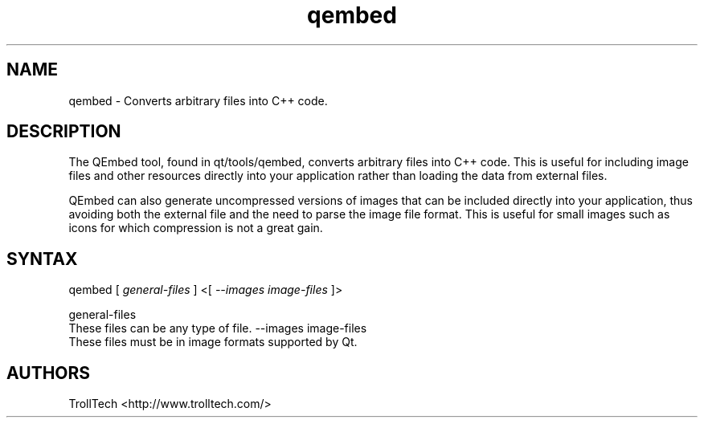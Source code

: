 .TH "qembed" "1" "3.0.3" "Troll Tech AS, Norway." ""
.SH "NAME"
.LP 
qembed \- Converts arbitrary files into C++ code.
.SH "DESCRIPTION"
.LP 
The QEmbed tool, found in qt/tools/qembed, converts
arbitrary files into C++ code. This is useful for
including image files and other resources directly into
your application rather than loading the data from
external files. 

QEmbed can also generate uncompressed versions of images
that can be included directly into your application,
thus avoiding both the external file and the need to
parse the image file format. This is useful for small
images such as icons for which compression is not a
great gain. 


.SH "SYNTAX"
qembed [ \fIgeneral\-files\fP ] <[ \fI\-\-images image\-files \fP]>
.br 

general\-files 
  These files can be any type of file. 
\-\-images image\-files 
  These files must be in image formats supported by Qt. 

.SH "AUTHORS"
.LP 
TrollTech <http://www.trolltech.com/>

